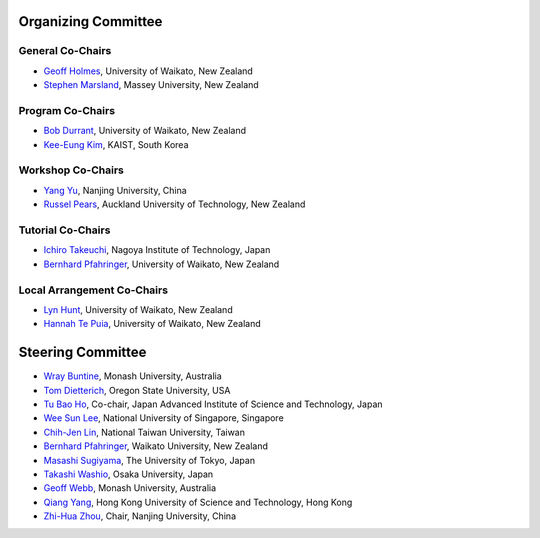 .. title: Committees
.. slug: committees-no-toc
.. date: 2015-12-10 10:09:26 UTC+13:00
.. tags: 
.. category: 
.. link: 
.. description: 
.. type: text

Organizing Committee
====================

General Co-Chairs
-----------------

* `Geoff Holmes <http://www.cms.waikato.ac.nz/people/geoff>`__, 
  University of Waikato, New Zealand
* `Stephen Marsland <http://www.massey.ac.nz/massey/expertise/profile.cfm?stref=895830>`__, 
  Massey University, New Zealand

Program Co-Chairs
-----------------

* `Bob Durrant <http://www.stats.waikato.ac.nz/~bobd/>`__, 
  University of Waikato, New Zealand
* `Kee-Eung Kim <http://ailab.kaist.ac.kr/users/kekim>`__, 
  KAIST, South Korea

Workshop Co-Chairs
------------------

* `Yang Yu <http://cs.nju.edu.cn/yuy>`__, 
  Nanjing University, China
* `Russel Pears <http://www.aut.ac.nz/profiles/Computer-mathematical-sciences/associate-professors/russel-pears>`__, 
  Auckland University of Technology, New Zealand

Tutorial Co-Chairs
------------------

* `Ichiro Takeuchi <http://www-als.ics.nitech.ac.jp/~takeuchi/>`__, 
  Nagoya Institute of Technology, Japan
* `Bernhard Pfahringer <http://www.cs.waikato.ac.nz/~bernhard/>`__,
  University of Waikato, New Zealand

Local Arrangement Co-Chairs
---------------------------

* `Lyn Hunt <http://www.stats.waikato.ac.nz/people/lah>`__, 
  University of Waikato, New Zealand
* `Hannah Te Puia <http://www.cms.waikato.ac.nz/people/hehall>`__, 
  University of Waikato, New Zealand

Steering Committee
==================

* `Wray Buntine <http://infotech.monash.edu.au/research/profiles/profile.html?sid=6245956&pid=10352>`__, 
  Monash University, Australia
* `Tom Dietterich <http://web.engr.oregonstate.edu/~tgd/>`__, 
  Oregon State University, USA
* `Tu Bao Ho <http://www.jaist.ac.jp/~bao/>`__, 
  Co-chair, Japan Advanced Institute of Science and Technology, Japan
* `Wee Sun Lee <http://www.comp.nus.edu.sg/~leews/>`__, 
  National University of Singapore, Singapore
* `Chih-Jen Lin <http://www.csie.ntu.edu.tw/~cjlin/>`__, 
  National Taiwan University, Taiwan
* `Bernhard Pfahringer <http://www.cs.waikato.ac.nz/~bernhard/>`__, 
  Waikato University, New Zealand
* `Masashi Sugiyama <http://www.ms.k.u-tokyo.ac.jp/index.html>`__, 
  The University of Tokyo, Japan
* `Takashi Washio <http://www.ar.sanken.osaka-u.ac.jp/~washio/washpreg.html>`__, 
  Osaka University, Japan
* `Geoff Webb <http://www.infotech.monash.edu.au/research/profiles/profile.html?sid=4540&pid=122>`__, 
  Monash University, Australia
* `Qiang Yang <http://www.cs.ust.hk/~qyang/>`__, 
  Hong Kong University of Science and Technology, Hong Kong
* `Zhi-Hua Zhou <http://cs.nju.edu.cn/zhouzh/>`__, 
  Chair, Nanjing University, China


